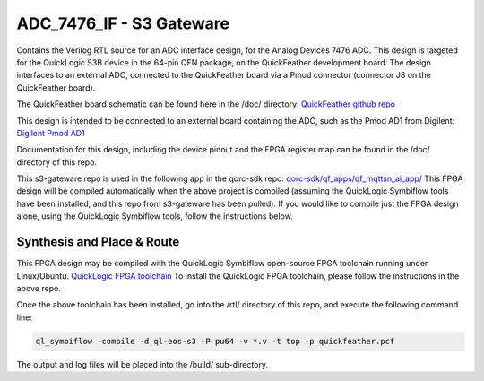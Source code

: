 =========================
ADC_7476_IF - S3 Gateware
=========================

Contains the Verilog RTL source for an ADC interface design, for the
Analog Devices 7476 ADC. This design is targeted for the QuickLogic S3B
device in the 64-pin QFN package, on the QuickFeather development board.
The design interfaces to an external ADC, connected to the QuickFeather
board via a Pmod connector (connector J8 on the QuickFeather board).

The QuickFeather board schematic can be found here in the /doc/
directory: `QuickFeather github
repo <https://github.com/QuickLogic-Corp/quick-feather-dev-board>`__

This design is intended to be connected to an external board containing
the ADC, such as the Pmod AD1 from Digilent: `Digilent Pmod
AD1 <https://store.digilentinc.com/pmod-ad1-two-12-bit-a-d-inputs/>`__

Documentation for this design, including the device pinout and the FPGA
register map can be found in the /doc/ directory of this repo.

This s3-gateware repo is used in the following app in the qorc-sdk repo:
`qorc-sdk/qf_apps/qf_mqttsn_ai_app/ <https://github.com/QuickLogic-Corp/qorc-sdk/tree/master/qf_apps/qf_mqttsn_ai_app>`__
This FPGA design will be compiled automatically when the above project
is compiled (assuming the QuickLogic Symbiflow tools have been
installed, and this repo from s3-gateware has been pulled). If you would
like to compile just the FPGA design alone, using the QuickLogic
Symbiflow tools, follow the instructions below.

.. _synthesis-and-place--route:

Synthesis and Place & Route
---------------------------

This FPGA design may be compiled with the QuickLogic Symbiflow
open-source FPGA toolchain running under Linux/Ubuntu. `QuickLogic FPGA
toolchain <https://github.com/QuickLogic-Corp/quicklogic-fpga-toolchain>`__
To install the QuickLogic FPGA toolchain, please follow the instructions
in the above repo.

Once the above toolchain has been installed, go into the /rtl/ directory
of this repo, and execute the following command line:

.. code:: bash

   ql_symbiflow -compile -d ql-eos-s3 -P pu64 -v *.v -t top -p quickfeather.pcf

The output and log files will be placed into the /build/ sub-directory.
